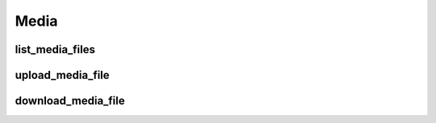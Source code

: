 Media
=====

list_media_files
----------------
.. automethod:: bandwidth.account.Client.list_media_files

upload_media_file
-----------------
.. automethod:: bandwidth.account.Client.upload_media_file

download_media_file
-------------------
.. automethod:: bandwidth.account.Client.download_media_file
